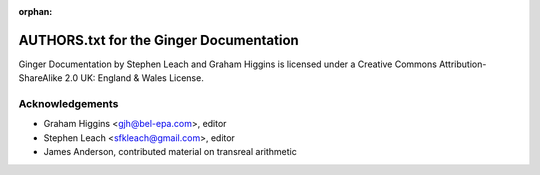 :orphan:

AUTHORS.txt for the Ginger Documentation
========================================

Ginger Documentation by Stephen Leach and Graham Higgins is licensed under a 
Creative Commons Attribution-ShareAlike 2.0 UK: England & Wales License.

Acknowledgements
----------------

* Graham Higgins <gjh@bel-epa.com>, editor
* Stephen Leach <sfkleach@gmail.com>, editor
* James Anderson, contributed material on transreal arithmetic

